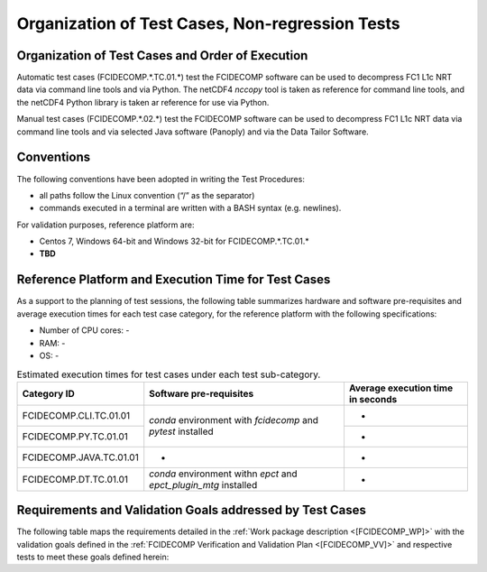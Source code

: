 Organization of Test Cases, Non-regression Tests
------------------------------------------------

Organization of Test Cases and Order of Execution
~~~~~~~~~~~~~~~~~~~~~~~~~~~~~~~~~~~~~~~~~~~~~~~~~

Automatic test cases (FCIDECOMP.\*.TC.01.\*) test the FCIDECOMP software can be used to
decompress FC1 L1c NRT data via command line tools and via Python.
The netCDF4 `nccopy` tool is taken as reference for command line tools,
and the netCDF4 Python library is taken ar reference for use via Python.

Manual test cases (FCIDECOMP.\*.02.\*) test the FCIDECOMP software can be used to
decompress FC1 L1c NRT data via command line tools and
via selected Java software (Panoply) and via the Data Tailor Software.

.. _organization_of_test_cases_conventions:

Conventions
~~~~~~~~~~~

The following conventions have been adopted in writing the Test
Procedures:

-  all paths follow the Linux convention (“/” as the separator)

-  commands executed in a terminal are written with a BASH syntax (e.g.
   newlines).

For validation purposes, reference platform are:

- Centos 7, Windows 64-bit and Windows 32-bit for FCIDECOMP.\*.TC.01.\*

- **TBD**


Reference Platform and Execution Time for Test Cases
~~~~~~~~~~~~~~~~~~~~~~~~~~~~~~~~~~~~~~~~~~~~~~~~~~~~

As a support to the planning of test sessions, the following table
summarizes hardware and software pre-requisites and average execution
times for each test case category, for the reference platform with the
following specifications:

- Number of CPU cores: -

- RAM: -

- OS: -

.. table:: Estimated execution times for test cases under each test sub-category.

    +-------------------------+-------------------------------------------+-------------------------------------+
    | Category ID             | Software pre-requisites                   | Average execution time in seconds   |
    |                         |                                           |                                     |
    |                         |                                           |                                     |
    +=========================+===========================================+=====================================+
    | FCIDECOMP.CLI.TC.01.01  | `conda` environment with `fcidecomp` and  | -                                   |
    +-------------------------+ `pytest` installed                        +-------------------------------------+
    | FCIDECOMP.PY.TC.01.01   |                                           | -                                   |
    +-------------------------+-------------------------------------------+-------------------------------------+
    | FCIDECOMP.JAVA.TC.01.01 | -                                         | -                                   |
    +-------------------------+-------------------------------------------+-------------------------------------+
    | FCIDECOMP.DT.TC.01.01   | `conda` environment withn `epct` and      | -                                   |
    |                         | `epct_plugin_mtg` installed               |                                     |
    +-------------------------+-------------------------------------------+-------------------------------------+


Requirements and Validation Goals addressed by Test Cases
~~~~~~~~~~~~~~~~~~~~~~~~~~~~~~~~~~~~~~~~~~~~~~~~~~~~~~~~~

The following table maps the requirements detailed in the :ref:`Work package description <[FCIDECOMP_WP]>` with the
validation goals defined in the :ref:`FCIDECOMP Verification and Validation Plan <[FCIDECOMP_VV]>`
and respective tests to meet these goals defined herein:

.. table:: Requirements and validation goals addressed by the test cases defined in this document.

    +-----------------------------------+-----------------+-------------------------------------------+
    | Requirements                      | Validation Goal | Corresponding Tests (IDs)                 |
    +===================================+=================+===========================================+
    | DTWS-FCI-010                      | -               | -                                         |
    +-----------------------------------+-----------------+-------------------------------------------+
    | DTWS-FCI-020                      | VG4             | FCIDECOMP.TC.02                           |
    +-----------------------------------+-----------------+-------------------------------------------+
    | DTWS-FCI-030                      | VG1, VG3        | FCIDECOMP.TC.01, FCIDECOMP.TC.02          |                    |
    +-----------------------------------+-----------------+-------------------------------------------+
    | DTWS-FCI-040                      | -               | -                                         |
    +-----------------------------------+-----------------+-------------------------------------------+
    | DTWS-FCI-050                      | -               | -                                         |
    +-----------------------------------+-----------------+-------------------------------------------+


